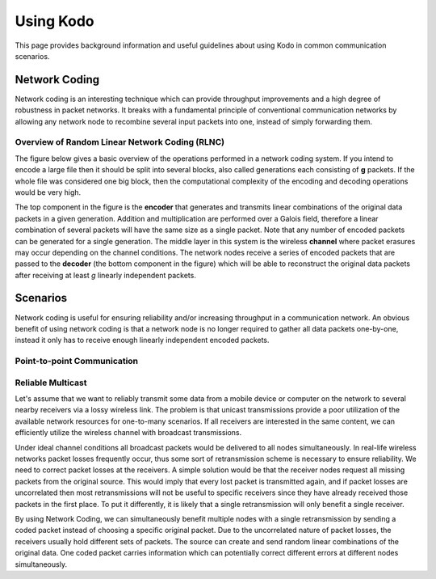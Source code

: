 Using Kodo
==========

.. _using_kodo:

This page provides background information and useful guidelines about
using Kodo in common communication scenarios.

Network Coding
--------------

Network coding is an interesting technique which can provide throughput
improvements and a high degree of robustness in packet networks.
It breaks with a fundamental principle of conventional communication networks
by allowing any network node to recombine several input packets into one,
instead of simply forwarding them.


Overview of Random Linear Network Coding (RLNC)
~~~~~~~~~~~~~~~~~~~~~~~~~~~~~~~~~~~
The figure below gives a basic overview of the operations performed in a
network coding system. If you intend to encode a large file then it should 
be split into several blocks, also called generations each consisting
of **g** packets. If the whole file was considered one big block, then the
computational complexity of the encoding and decoding operations would
be very high.

.. image:: ../images/nc_overview.png
   :scale: 50
   :align: center

The top component in the figure is the **encoder** that
generates and transmits linear combinations of the original data packets
in a given generation. Addition and multiplication are performed over
a Galois field, therefore a linear combination of several packets will
have the same size as a single packet.
Note that any number of encoded packets can be generated for a single
generation.
The middle layer in this system is the wireless **channel** where packet
erasures may occur depending on the channel conditions. The network
nodes receive a series of encoded packets that are passed to the
**decoder** (the bottom component in the figure) which will be able to
reconstruct the original data packets after receiving at least *g*
linearly independent packets.


Scenarios
---------

Network coding is useful for ensuring reliability and/or increasing
throughput in a communication network.
An obvious benefit of using network coding is that a network node is
no longer required to gather all data packets one-by-one, instead it
only has to receive enough linearly independent encoded packets.

Point-to-point Communication
~~~~~~~~~~~~~~~~~~~~~~~~~~~~

Reliable Multicast
~~~~~~~~~~~~~~~~~~

Let's assume that we want to reliably transmit some data from a mobile
device or computer on the network to several nearby receivers via a
lossy wireless link.
The problem is that unicast transmissions provide a poor utilization of the
available network resources for one-to-many scenarios.
If all receivers are interested in the same content, we can efficiently
utilize the wireless channel with broadcast transmissions.

Under ideal channel conditions all broadcast packets would be delivered to
all nodes simultaneously. In real-life wireless networks packet losses
frequently occur, thus some sort of retransmission scheme is necessary to
ensure reliability. We need to correct packet losses at the receivers.
A simple solution would be that the receiver nodes request all missing
packets from the original source. This would imply that every lost packet
is transmitted again, and if packet losses are uncorrelated then most
retransmissions will not be useful to specific receivers since they have
already received those packets in the first place.
To put it differently, it is likely that a single retransmission will
only benefit a single receiver.

By using Network Coding, we can simultaneously benefit
multiple nodes with a single retransmission by sending a coded packet
instead of choosing a specific original packet.
Due to the uncorrelated nature of packet losses, the receivers usually hold
different sets of packets. The source can create and send random linear
combinations of the original data. One coded packet
carries information which can potentially correct different errors at
different nodes simultaneously.




